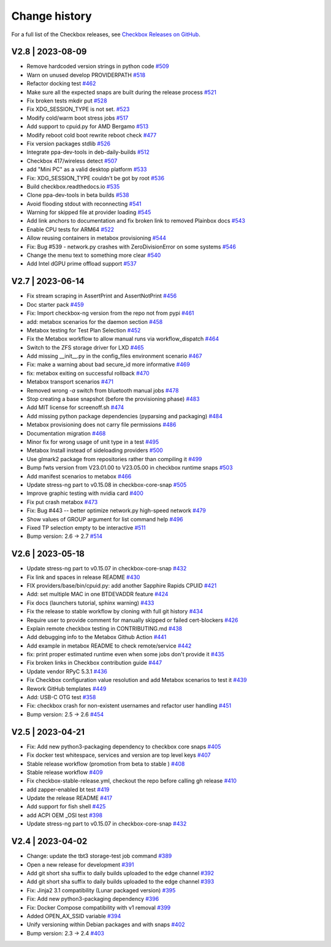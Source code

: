 Change history
================

For a full list of the Checkbox releases, see `Checkbox Releases on GitHub <https://github.com/canonical/checkbox/releases>`_.

.. _v2.8:

V2.8 | 2023-08-09
------------------------

* Remove hardcoded version strings in python code  `#509 <https://github.com/canonical/checkbox/pull/509>`_
* Warn on unused develop PROVIDERPATH  `#518 <https://github.com/canonical/checkbox/pull/518>`_
* Refactor docking test  `#462 <https://github.com/canonical/checkbox/pull/462>`_
* Make sure all the expected snaps are built during the release process  `#521 <https://github.com/canonical/checkbox/pull/521>`_
* Fix broken tests mkdir put  `#528 <https://github.com/canonical/checkbox/pull/528>`_
* Fix XDG_SESSION_TYPE is not set.  `#523 <https://github.com/canonical/checkbox/pull/523>`_
* Modify cold/warm boot stress jobs  `#517 <https://github.com/canonical/checkbox/pull/517>`_
* Add support to cpuid.py for AMD Bergamo  `#513 <https://github.com/canonical/checkbox/pull/513>`_
* Modify reboot cold boot rewrite reboot check  `#477 <https://github.com/canonical/checkbox/pull/477>`_
* Fix version packages stdlib  `#526 <https://github.com/canonical/checkbox/pull/526>`_
* Integrate ppa-dev-tools in deb-daily-builds  `#512 <https://github.com/canonical/checkbox/pull/512>`_
* Checkbox 417/wireless detect  `#507 <https://github.com/canonical/checkbox/pull/507>`_
* add "Mini PC" as a valid desktop platform  `#533 <https://github.com/canonical/checkbox/pull/533>`_
* Fix: XDG_SESSION_TYPE couldn't be got by root  `#536 <https://github.com/canonical/checkbox/pull/536>`_
* Build checkbox.readthedocs.io  `#535 <https://github.com/canonical/checkbox/pull/535>`_
* Clone ppa-dev-tools in beta builds  `#538 <https://github.com/canonical/checkbox/pull/538>`_
* Avoid flooding stdout with reconnecting  `#541 <https://github.com/canonical/checkbox/pull/541>`_
* Warning for skipped file at provider loading  `#545 <https://github.com/canonical/checkbox/pull/545>`_
* Add link anchors to documentation and fix broken link to removed Plainbox docs  `#543 <https://github.com/canonical/checkbox/pull/543>`_
* Enable CPU tests for ARM64  `#522 <https://github.com/canonical/checkbox/pull/522>`_
* Allow reusing containers in metabox provisioning  `#544 <https://github.com/canonical/checkbox/pull/544>`_
* Fix: Bug #539 - network.py crashes with ZeroDivisionError on some systems  `#546 <https://github.com/canonical/checkbox/pull/546>`_
* Change the menu text to something more clear  `#540 <https://github.com/canonical/checkbox/pull/540>`_
* Add Intel dGPU prime offload support  `#537 <https://github.com/canonical/checkbox/pull/537>`_

.. _v2.7:

V2.7 | 2023-06-14
------------------------


* Fix stream scraping in AssertPrint and AssertNotPrint  `#456 <https://github.com/canonical/checkbox/pull/456>`_
* Doc starter pack  `#459 <https://github.com/canonical/checkbox/pull/459>`_
* Fix: Import checkbox-ng version from the repo not from pypi  `#461 <https://github.com/canonical/checkbox/pull/461>`_
* add: metabox scenarios for the daemon section  `#458 <https://github.com/canonical/checkbox/pull/458>`_
* Metabox testing for Test Plan Selection  `#452 <https://github.com/canonical/checkbox/pull/452>`_
* Fix the Metabox workflow to allow manual runs via workflow_dispatch  `#464 <https://github.com/canonical/checkbox/pull/464>`_
* Switch to the ZFS storage driver for LXD  `#465 <https://github.com/canonical/checkbox/pull/465>`_
* Add missing __init__.py in the config_files environment scenario  `#467 <https://github.com/canonical/checkbox/pull/467>`_
* Fix: make a warning about bad secure_id more informative  `#469 <https://github.com/canonical/checkbox/pull/469>`_
* fix: metabox exiting on successful rollback  `#470 <https://github.com/canonical/checkbox/pull/470>`_
* Metabox transport scenarios  `#471 <https://github.com/canonical/checkbox/pull/471>`_
* Removed wrong `-a` switch from bluetooth manual jobs  `#478 <https://github.com/canonical/checkbox/pull/478>`_
* Stop creating a base snapshot (before the provisioning phase)  `#483 <https://github.com/canonical/checkbox/pull/483>`_
* Add MIT license for screenoff.sh  `#474 <https://github.com/canonical/checkbox/pull/474>`_
* Add missing python package dependencies (pyparsing and packaging)  `#484 <https://github.com/canonical/checkbox/pull/484>`_
* Metabox provisioning does not carry file permissions  `#486 <https://github.com/canonical/checkbox/pull/486>`_
* Documentation migration  `#468 <https://github.com/canonical/checkbox/pull/468>`_
* Minor fix for wrong usage of unit type in a test  `#495 <https://github.com/canonical/checkbox/pull/495>`_
* Metabox Install instead of sideloading providers  `#500 <https://github.com/canonical/checkbox/pull/500>`_
* Use glmark2 package from repositories rather than compiling it  `#499 <https://github.com/canonical/checkbox/pull/499>`_
* Bump fwts version from V23.01.00 to V23.05.00 in checkbox runtime snaps  `#503 <https://github.com/canonical/checkbox/pull/503>`_
* Add manifest scenarios to metabox  `#466 <https://github.com/canonical/checkbox/pull/466>`_
* Update stress-ng part to v0.15.08 in checkbox-core-snap  `#505 <https://github.com/canonical/checkbox/pull/505>`_
* Improve graphic testing with nvidia card  `#400 <https://github.com/canonical/checkbox/pull/400>`_
* Fix put crash metabox  `#473 <https://github.com/canonical/checkbox/pull/473>`_
* Fix: Bug #443 -- better optimize network.py high-speed network  `#479 <https://github.com/canonical/checkbox/pull/479>`_
* Show values of GROUP argument for list command help  `#496 <https://github.com/canonical/checkbox/pull/496>`_
* Fixed TP selection empty to be interactive  `#511 <https://github.com/canonical/checkbox/pull/511>`_
* Bump version: 2.6 → 2.7  `#514 <https://github.com/canonical/checkbox/pull/514>`_


.. _v2.6:

V2.6 | 2023-05-18
------------------------

* Update stress-ng part to v0.15.07 in checkbox-core-snap  `#432 <https://github.com/canonical/checkbox/pull/432>`_
* Fix link and spaces in release README  `#430 <https://github.com/canonical/checkbox/pull/430>`_
* FIX providers/base/bin/cpuid.py: add another Sapphire Rapids CPUID  `#421 <https://github.com/canonical/checkbox/pull/421>`_
* Add: set multiple MAC in one BTDEVADDR feature  `#424 <https://github.com/canonical/checkbox/pull/424>`_
* Fix docs (launchers tutorial, sphinx warning)  `#433 <https://github.com/canonical/checkbox/pull/433>`_
* Fix the release to stable workflow by cloning with full git history  `#434 <https://github.com/canonical/checkbox/pull/434>`_
* Require user to provide comment for manually skipped or failed cert-blockers  `#426 <https://github.com/canonical/checkbox/pull/426>`_
* Explain remote checkbox testing in CONTRIBUTING.md  `#438 <https://github.com/canonical/checkbox/pull/438>`_
* Add debugging info to the Metabox Github Action  `#441 <https://github.com/canonical/checkbox/pull/441>`_
* Add example in metabox README to check remote/service  `#442 <https://github.com/canonical/checkbox/pull/442>`_
* fix: print proper estimated runtime even when some jobs don't provide it  `#435 <https://github.com/canonical/checkbox/pull/435>`_
* Fix broken links in Checkbox contribution guide  `#447 <https://github.com/canonical/checkbox/pull/447>`_
* Update vendor RPyC 5.3.1  `#436 <https://github.com/canonical/checkbox/pull/436>`_
* Fix Checkbox configuration value resolution and add Metabox scenarios to test it  `#439 <https://github.com/canonical/checkbox/pull/439>`_
* Rework GitHub templates  `#449 <https://github.com/canonical/checkbox/pull/449>`_
* Add: USB-C OTG test  `#358 <https://github.com/canonical/checkbox/pull/358>`_
* Fix: checkbox crash for non-existent usernames and refactor user handling  `#451 <https://github.com/canonical/checkbox/pull/451>`_
* Bump version: 2.5 → 2.6  `#454 <https://github.com/canonical/checkbox/pull/454>`_


.. _v2.5:

V2.5 | 2023-04-21
------------------------

* Fix: Add new python3-packaging dependency to checkbox core snaps  `#405 <https://github.com/canonical/checkbox/pull/405>`_
* Fix docker test whitespace, services and version are top level keys  `#407 <https://github.com/canonical/checkbox/pull/407>`_
* Stable release workflow (promotion from beta to stable )  `#408 <https://github.com/canonical/checkbox/pull/408>`_
* Stable release workflow  `#409 <https://github.com/canonical/checkbox/pull/409>`_
* Fix checkbox-stable-release.yml, checkout the repo before calling gh release  `#410 <https://github.com/canonical/checkbox/pull/410>`_
* add zapper-enabled bt test  `#419 <https://github.com/canonical/checkbox/pull/419>`_
* Update the release README  `#417 <https://github.com/canonical/checkbox/pull/417>`_
* Add support for fish shell  `#425 <https://github.com/canonical/checkbox/pull/425>`_
* add ACPI OEM _OSI test  `#398 <https://github.com/canonical/checkbox/pull/398>`_
* Update stress-ng part to v0.15.07 in checkbox-core-snap  `#432 <https://github.com/canonical/checkbox/pull/432>`_


.. _v2.4:

V2.4 | 2023-04-02
------------------------

* Change: update the tbt3 storage-test job command  `#389 <https://github.com/canonical/checkbox/pull/389>`_
* Open a new release for development  `#391 <https://github.com/canonical/checkbox/pull/391>`_
* Add git short sha suffix to daily builds uploaded to the edge channel  `#392 <https://github.com/canonical/checkbox/pull/392>`_
* Add git short sha suffix to daily builds uploaded to the edge channel  `#393 <https://github.com/canonical/checkbox/pull/393>`_
* Fix: Jinja2 3.1 compatibility (Lunar packaged version)  `#395 <https://github.com/canonical/checkbox/pull/395>`_
* Fix: Add new python3-packaging dependency  `#396 <https://github.com/canonical/checkbox/pull/396>`_
* Fix: Docker Compose compatibility with v1 removal  `#399 <https://github.com/canonical/checkbox/pull/399>`_
* Added OPEN_AX_SSID variable  `#394 <https://github.com/canonical/checkbox/pull/394>`_
* Unify versioning within Debian packages and with snaps  `#402 <https://github.com/canonical/checkbox/pull/402>`_
* Bump version: 2.3 → 2.4  `#403 <https://github.com/canonical/checkbox/pull/403>`_
